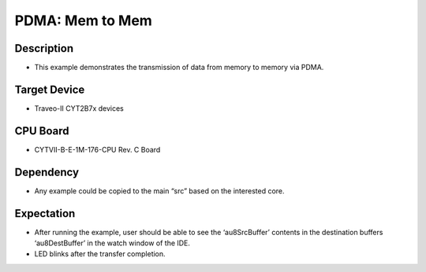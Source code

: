 PDMA: Mem to Mem 
================
Description
^^^^^^^^^^^
- This example demonstrates the transmission of data from memory to memory via PDMA.

Target Device
^^^^^^^^^^^^^
- Traveo-II CYT2B7x devices

CPU Board
^^^^^^^^^
- CYTVII-B-E-1M-176-CPU Rev. C Board

Dependency
^^^^^^^^^^
- Any example could be copied to the main “src” based on the interested core.

Expectation
^^^^^^^^^^^
- After running the example, user should be able to see the ‘au8SrcBuffer’ contents in the destination buffers ‘au8DestBuffer’ in the watch window of the IDE.
- LED blinks after the transfer completion.